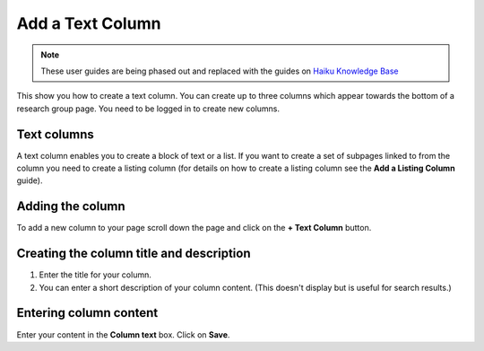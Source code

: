 
Add a Text Column
======================================================================================================

.. note:: These user guides are being phased out and replaced with the guides on `Haiku Knowledge Base <https://fry-it.atlassian.net/wiki/display/HKB/Haiku+Knowledge+Base>`_


This show you how to create a text column. You can create up to three columns which appear towards the bottom of a research group page. You need to be logged in to create new columns.	

Text columns 
-------------------------------------------------------------------------------------------

.. image:: images/Add_a_Text_Column/media_1401780479240.png
   :align: center
   

A text column enables you to create a block of text or a list. 
If you want to create a set of subpages linked to from the column you need to create a listing column (for details on how to create a listing column see the **Add a Listing Column** guide).


Adding the column
-------------------------------------------------------------------------------------------

.. image:: images/Add_a_Text_Column/media_1401782031948.png
   :align: center
   

To add a new column to your page scroll down the page and click on the **+ Text Column** button.


Creating the column title and description
-------------------------------------------------------------------------------------------

.. image:: images/Add_a_Text_Column/media_1401782390267.png
   :align: center
   

1. Enter the title for your column.
2. You can enter a short description of your column content. (This doesn't display but is useful for search results.)


Entering column content
-------------------------------------------------------------------------------------------

.. image:: images/Add_a_Text_Column/media_1401782264991.png
   :align: center
   

Enter your content in the **Column text** box. 
Click on **Save**. 


